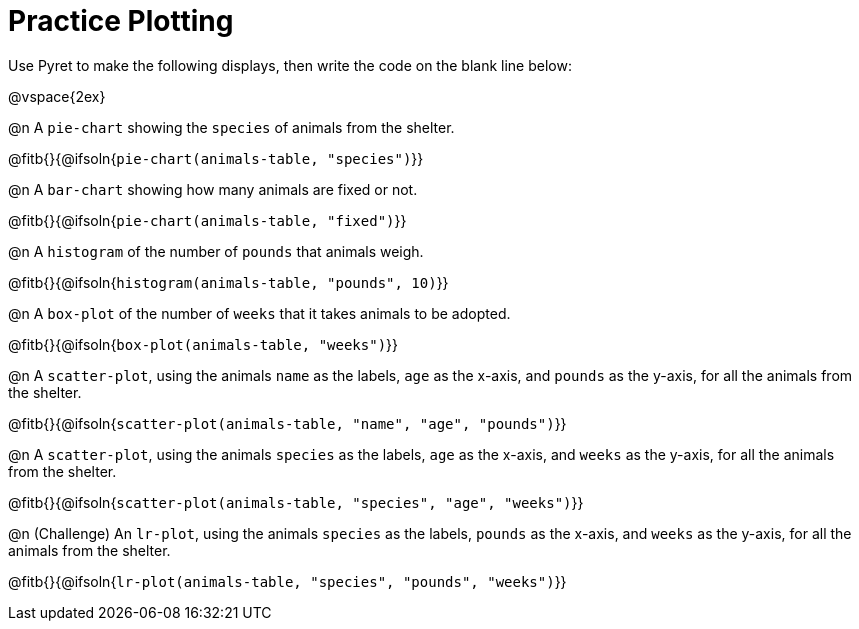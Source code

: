 = Practice Plotting

Use Pyret to make the following displays, then write the code on the blank line below:

@vspace{2ex}

@n A `pie-chart` showing the `species` of animals from the shelter.

@fitb{}{@ifsoln{`pie-chart(animals-table, "species")`}}

@n A `bar-chart` showing how many animals are fixed or not.

@fitb{}{@ifsoln{`pie-chart(animals-table, "fixed")`}}

@n A `histogram` of the number of `pounds` that animals weigh.

@fitb{}{@ifsoln{`histogram(animals-table, "pounds", 10)`}}

@n A `box-plot` of the number of `weeks` that it takes animals to be adopted.

@fitb{}{@ifsoln{`box-plot(animals-table, "weeks")`}}

@n A `scatter-plot`, using the animals `name` as the labels, `age` as the x-axis, and `pounds` as the y-axis, for all the animals from the shelter.

@fitb{}{@ifsoln{`scatter-plot(animals-table, "name", "age", "pounds")`}}

@n A `scatter-plot`, using the animals `species` as the labels, `age` as the x-axis, and `weeks` as the y-axis, for all the animals from the shelter.

@fitb{}{@ifsoln{`scatter-plot(animals-table, "species", "age", "weeks")`}}

@n (Challenge) An `lr-plot`, using the animals `species` as the labels, `pounds` as the x-axis, and `weeks` as the y-axis, for all the animals from the shelter.

@fitb{}{@ifsoln{`lr-plot(animals-table, "species", "pounds", "weeks")`}}
